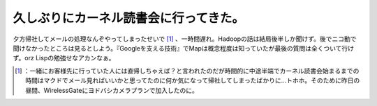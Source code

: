 ﻿久しぶりにカーネル読書会に行ってきた。
######################################


夕方帰社してメールの処理なんぞやってしまったせいで [#]_ 、一時間遅れ。Hadoopの話は結局後半しか聞けず。後でニコ動で聞けなかったところは見るとしよう。『Googleを支える技術』でMapは概念程度は知っていたが最後の質問は全くついて行けず。orz Lispの勉強せなアカンなぁ。



.. [#] ：一緒にお客様先に行っていた人には直帰しちゃえば？と言われたのだが時間的に中途半端でカーネル読書会始まるまでの時間はマクドでメール見ればいいかと思ってたのに何か気になって帰社してしまったばかりに…トホホ。そのために昨日の昼間、WirelessGateにヨドバシカメラプランで加入したのに。



.. author:: mkouhei
.. categories:: meeting, 
.. tags::
.. comments::


